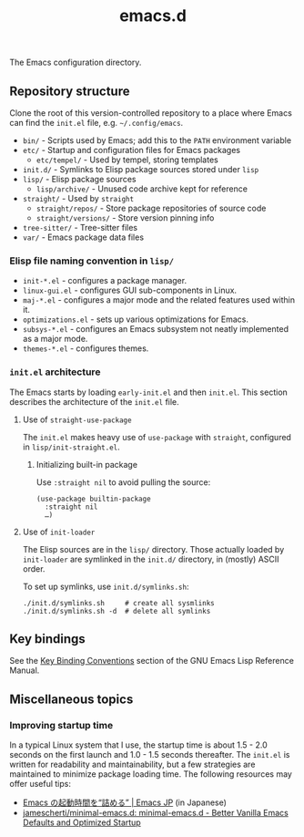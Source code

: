 #+title: emacs.d

The Emacs configuration directory.

** Repository structure

Clone the root of this version-controlled repository to a place where Emacs can find the =init.el= file, e.g. =~/.config/emacs=.

  - =bin/= - Scripts used by Emacs; add this to the ~PATH~ environment variable
  - =etc/= - Startup and configuration files for Emacs packages
      - =etc/tempel/= - Used by tempel, storing templates
  - =init.d/= - Symlinks to Elisp package sources stored under =lisp=
  - =lisp/= - Elisp package sources
      - =lisp/archive/= - Unused code archive kept for reference
  - =straight/= - Used by ~straight~
      - =straight/repos/= - Store package repositories of source code
      - =straight/versions/= - Store version pinning info
  - =tree-sitter/= - Tree-sitter files
  - =var/= - Emacs package data files

*** Elisp file naming convention in =lisp/=

- =init-*.el= - configures a package manager.
- =linux-gui.el= - configures GUI sub-components in Linux.
- =maj-*.el= - configures a major mode and the related features used within it.
- =optimizations.el= - sets up various optimizations for Emacs.
- =subsys-*.el= - configures an Emacs subsystem not neatly implemented as a major mode.
- =themes-*.el= - configures themes.

*** =init.el= architecture

The Emacs starts by loading =early-init.el= and then =init.el=. This section describes the architecture of the =init.el= file.

**** Use of ~straight-use-package~

The =init.el= makes heavy use of ~use-package~ with ~straight~, configured in =lisp/init-straight.el=.

***** Initializing built-in package

Use ~:straight nil~ to avoid pulling the source:

#+begin_src elisp
  (use-package builtin-package
    :straight nil
    …)
#+end_src

**** Use of ~init-loader~

The Elisp sources are in the =lisp/= directory. Those actually loaded by ~init-loader~ are symlinked in the =init.d/= directory, in (mostly) ASCII order.

To set up symlinks, use =init.d/symlinks.sh=:

#+begin_src shell
  ./init.d/symlinks.sh     # create all sysmlinks
  ./init.d/symlinks.sh -d  # delete all symlinks
#+end_src

** Key bindings

See the [[info:elisp#Key Binding Conventions][Key Binding Conventions]] section of the GNU Emacs Lisp Reference Manual.

** Miscellaneous topics
*** Improving startup time

In a typical Linux system that I use, the startup time is about 1.5 - 2.0 seconds on the first launch and 1.0 - 1.5 seconds thereafter. The =init.el= is written for readability and maintainability, but a few strategies are maintained to minimize package loading time. The following resources may offer useful tips:

  - [[https://emacs-jp.github.io/tips/startup-optimization][Emacs の起動時間を“詰める” | Emacs JP]] (in Japanese)
  - [[https://github.com/jamescherti/minimal-emacs.d][jamescherti/minimal-emacs.d: minimal-emacs.d - Better Vanilla Emacs Defaults and Optimized Startup]]
